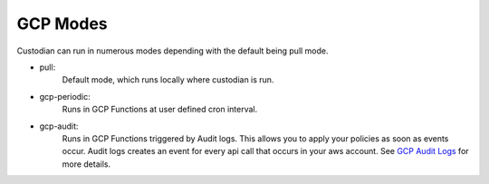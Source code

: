 .. _gcp-modes:

GCP Modes
===========

Custodian can run in numerous modes depending with the default being pull mode.

- pull:
    Default mode, which runs locally where custodian is run.

  .. c7n-schema:: mode.pull

- gcp-periodic:
    Runs in GCP Functions at user defined cron interval.

  .. c7n-schema:: mode.gcp-periodic

- gcp-audit:
    Runs in GCP Functions triggered by Audit logs. This allows
    you to apply your policies as soon as events occur. Audit logs creates an event for every
    api call that occurs in your aws account. See `GCP Audit Logs <https://cloud.google.com/logging/docs/audit/>`_
    for more details.

  .. c7n-schema:: mode.gcp-audit

